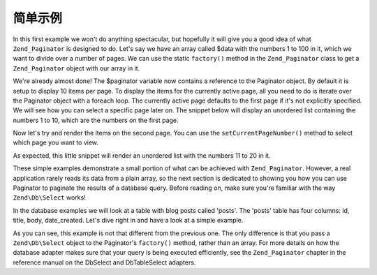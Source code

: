 .. _learning.paginator.simple:

简单示例
===============

In this first example we won't do anything spectacular, but hopefully it will give you a good idea of what
``Zend_Paginator`` is designed to do. Let's say we have an array called $data with the numbers 1 to 100 in it,
which we want to divide over a number of pages. We can use the static ``factory()`` method in the
``Zend_Paginator`` class to get a ``Zend_Paginator`` object with our array in it.

.. code-block:: php
   :linenos:

   // Create an array with numbers 1 to 100
   $data = range(1, 100);

   // Get a Paginator object using Zend_Paginator's built-in factory.
   $paginator = Zend\Paginator\Paginator::factory($data);

We're already almost done! The $paginator variable now contains a reference to the Paginator object. By default it
is setup to display 10 items per page. To display the items for the currently active page, all you need to do is
iterate over the Paginator object with a foreach loop. The currently active page defaults to the first page if it's
not explicitly specified. We will see how you can select a specific page later on. The snippet below will display
an unordered list containing the numbers 1 to 10, which are the numbers on the first page.

.. code-block:: php
   :linenos:

   // Create an array with numbers 1 to 100
   $data = range(1, 100);

   // Get a Paginator object using Zend_Paginator's built-in factory.
   $paginator = Zend\Paginator\Paginator::factory($data);

   ?><ul><?php

   // Render each item for the current page in a list-item
   foreach ($paginator as $item) {
       echo '<li>' . $item . '</li>';
   }

   ?></ul>

Now let's try and render the items on the second page. You can use the ``setCurrentPageNumber()`` method to select
which page you want to view.

.. code-block:: php
   :linenos:

   // Create an array with numbers 1 to 100
   $data = range(1, 100);

   // Get a Paginator object using Zend_Paginator's built-in factory.
   $paginator = Zend\Paginator\Paginator::factory($data);

   // Select the second page
   $paginator->setCurrentPageNumber(2);

   ?><ul><?php

   // Render each item for the current page in a list-item
   foreach ($paginator as $item) {
       echo '<li>' . $item . '</li>';
   }

   ?></ul>

As expected, this little snippet will render an unordered list with the numbers 11 to 20 in it.

These simple examples demonstrate a small portion of what can be achieved with ``Zend_Paginator``. However, a real
application rarely reads its data from a plain array, so the next section is dedicated to showing you how you can
use Paginator to paginate the results of a database query. Before reading on, make sure you're familiar with the
way ``Zend\Db\Select`` works!

In the database examples we will look at a table with blog posts called 'posts'. The 'posts' table has four
columns: id, title, body, date_created. Let's dive right in and have a look at a simple example.

.. code-block:: php
   :linenos:

   // Create a select query. $db is a Zend\Db\Adapter object, which we assume
   // already exists in your script.
   $select = $db->select()->from('posts')->order('date_created DESC');

   // Get a Paginator object using Zend_Paginator's built-in factory.
   $paginator = Zend\Paginator\Paginator::factory($select);

   // Select the second page
   $paginator->setCurrentPageNumber(2);

   ?><ul><?php

   // Render each the title of each post for the current page in a list-item
   foreach ($paginator as $item) {
       echo '<li>' . $item->title . '</li>';
   }

   ?></ul>

As you can see, this example is not that different from the previous one. The only difference is that you pass a
``Zend\Db\Select`` object to the Paginator's ``factory()`` method, rather than an array. For more details on how
the database adapter makes sure that your query is being executed efficiently, see the ``Zend_Paginator`` chapter
in the reference manual on the DbSelect and DbTableSelect adapters.


